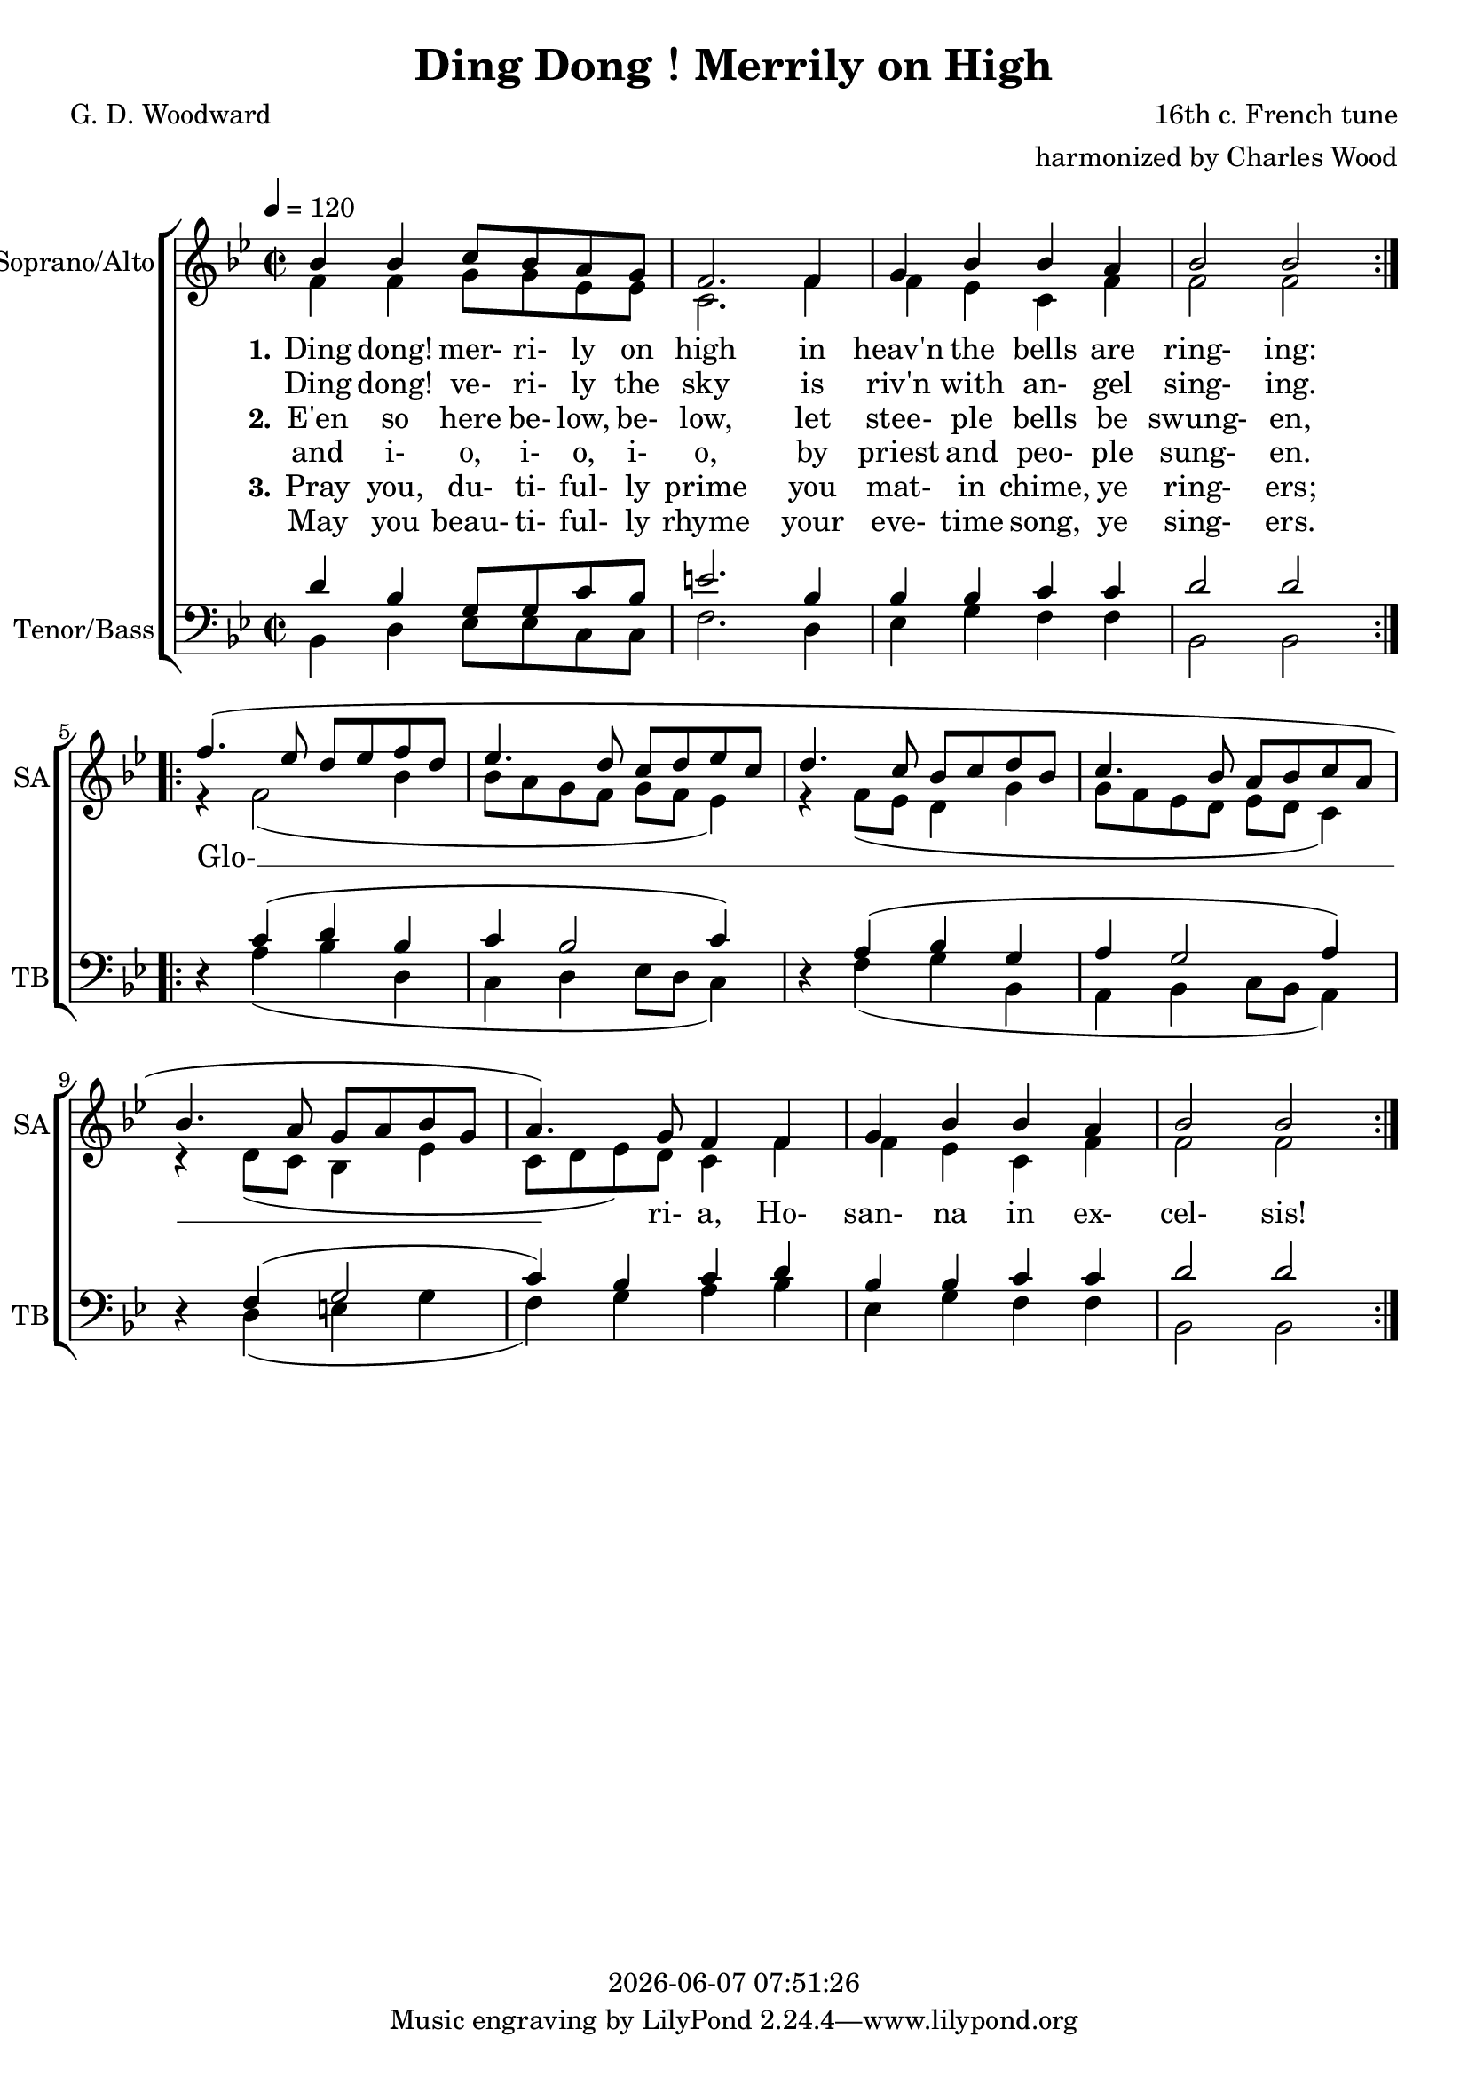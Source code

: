 \version "2.19.82"

today = #(strftime "%Y-%m-%d %H:%M:%S" (localtime (current-time)))

\header {
% centered at top
%  dedication  = "dedication"
  title       = "Ding Dong！Merrily on High"
%  subtitle    = "subtitle"
%  subsubtitle = "subsubtitle"
%  instrument  = "instrument"
  
% arrangement of following lines:
%
%  poet    composer
%  meter   arranger
%  piece       opus

  composer    = "16th c. French tune"
  arranger    = "harmonized by Charles Wood"
%  opus        = "opus"

  poet        = "G. D. Woodward"
%  meter       = "meter"
%  piece       = "piece"

% centered at bottom
%  tagline     = "tagline" % default lilypond version
% tagline   = ##f
  copyright   = \today
}

% #(set-global-staff-size 16)

% \paper {
%   #(set-paper-size "a4")
%   line-width = 180\mm
%   left-margin = 20\mm
%   bottom-margin = 10\mm
%   top-margin = 10\mm
% }

global = {
  \key bes \major
  \time 2/2
  \tempo 4=120
}

soprano = \relative c'' {
  \global
  \repeat volta 2 {
    bes4 bes c8 bes a g
    f2. 4
    g4 bes bes a
    bes2 bes
  } \break
  \repeat volta 2 {
    f'4.(ees8 d ees f d
    ees4. d8 c d ees c
    d4. c8 bes c d bes
    c4. bes8 a bes c a
    bes4. a8 g a bes g
    a4.) g8 f4 f
    g4 bes bes a
    bes2 bes
  }
}

alto = \relative c' {
  \global
  \repeat volta 2 {
    f4 f g8 g ees ees
    c2. f4
    f4 ees c f
    f2 f
  } \break
  \repeat volta 2 {
    r4 f2(bes4
    bes8 a g f g f ees4)
    r4 f8(ees d4 g
    g8 f ees d ees d c4)
    r4 d8(c bes4 ees
    c8 d ees) d c4 f
    f4 ees c f
    f2 f
  }
}

tenor = \relative c' {
  \global
  \repeat volta 2 {
    d4 bes g8 g c bes
    e2. bes4
    bes4 bes c c
    d2 d
  } \break
  \repeat volta 2 {
    \oneVoice r4 \voiceOne c4(d bes
    c4 bes2 c4)
    \oneVoice r4 \voiceOne a4(bes g
    a4 g2 a4)
    \oneVoice r4 \voiceOne f4(g2
    c4) bes c d
    bes4 bes c c
    d2 d
  }
}

bass= \relative c {
  \global
  \repeat volta 2 {
    bes4 d ees8 ees c c
    f2. d4
    ees4 g f f
    bes,2 bes
  }
  \repeat volta 2 {
    s4 a'4( bes d,
    c4 d ees8 d c4)
    s4 f( g bes,
    a4 bes c8 bes a4)
    s4 d(e g
    f4) g a bes
    ees,4 g f f
    bes,2 bes
  }
}

wordsOneA = \lyricmode {
  \set stanza = "1."
  Ding dong! mer- ri- ly on high
  in heav'n the bells are ring- ing:
  Glo- __ ri- a, Ho- san- na in ex- cel- sis!
}

wordsOneB = \lyricmode {
  Ding dong! ve- ri- ly the sky
  is riv'n with an- gel sing- ing.
}

wordsTwoA = \lyricmode {
  \set stanza = "2."
  E'en so here be- low, be- low,
  let stee- ple bells be swung- en,
}

wordsTwoB = \lyricmode {
  and i- o, i- o, i- o,
  by priest and peo- ple sung- en.
}

wordsThreeA = \lyricmode {
  \set stanza = "3."
  Pray you, du- ti- ful- ly prime
  you mat- in chime, ye ring- ers;
}

wordsThreeB = \lyricmode {
  May you beau- ti- ful- ly rhyme
  your eve- time song, ye sing- ers.
}

\score {
  <<
    \new ChoirStaff <<
% Joint soprano/alto staff
      \new Staff \with { instrumentName = #"Soprano/Alto" shortInstrumentName = #"SA" } <<
        \new Voice = "soprano" { \voiceOne \soprano }
        \new Voice = "alto"    { \voiceTwo \alto    }
        \new Lyrics \lyricsto "soprano" \wordsOneA
        \new Lyrics \lyricsto "soprano" \wordsOneB
        \new Lyrics \lyricsto "soprano" \wordsTwoA
        \new Lyrics \lyricsto "soprano" \wordsTwoB
        \new Lyrics \lyricsto "soprano" \wordsThreeA
        \new Lyrics \lyricsto "soprano" \wordsThreeB
      >>
% Joint tenor/bass staff
      \new Staff \with { instrumentName = #"Tenor/Bass" shortInstrumentName = #"TB" } <<
        \new Voice = "tenor" { \clef bass \voiceOne \tenor }
        \new Voice = "bass"  { \clef bass \voiceTwo \bass  }
      >>
    >>
  >>
  \layout {
    indent = 1.5\cm
    \context {
      \Staff \RemoveAllEmptyStaves
    }
  }
  \midi {}
}
